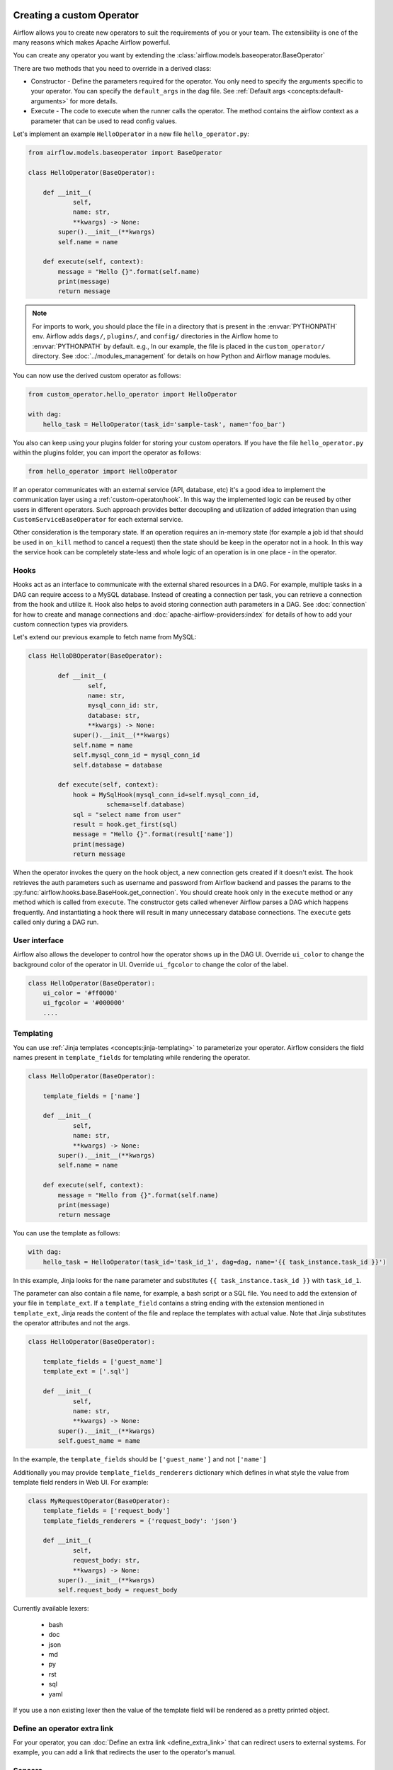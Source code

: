  .. Licensed to the Apache Software Foundation (ASF) under one
    or more contributor license agreements.  See the NOTICE file
    distributed with this work for additional information
    regarding copyright ownership.  The ASF licenses this file
    to you under the Apache License, Version 2.0 (the
    "License"); you may not use this file except in compliance
    with the License.  You may obtain a copy of the License at

 ..   http://www.apache.org/licenses/LICENSE-2.0

 .. Unless required by applicable law or agreed to in writing,
    software distributed under the License is distributed on an
    "AS IS" BASIS, WITHOUT WARRANTIES OR CONDITIONS OF ANY
    KIND, either express or implied.  See the License for the
    specific language governing permissions and limitations
    under the License.


Creating a custom Operator
==========================


Airflow allows you to create new operators to suit the requirements of you or your team.
The extensibility is one of the many reasons which makes Apache Airflow powerful.

You can create any operator you want by extending the :class:`airflow.models.baseoperator.BaseOperator`

There are two methods that you need to override in a derived class:

* Constructor - Define the parameters required for the operator. You only need to specify the arguments specific to your operator.
  You can specify the ``default_args`` in the dag file. See :ref:`Default args <concepts:default-arguments>` for more details.

* Execute - The code to execute when the runner calls the operator. The method contains the
  airflow context as a parameter that can be used to read config values.

Let's implement an example ``HelloOperator`` in a new file ``hello_operator.py``:

.. code-block:: python

        from airflow.models.baseoperator import BaseOperator

        class HelloOperator(BaseOperator):

            def __init__(
                    self,
                    name: str,
                    **kwargs) -> None:
                super().__init__(**kwargs)
                self.name = name

            def execute(self, context):
                message = "Hello {}".format(self.name)
                print(message)
                return message

.. note::

    For imports to work, you should place the file in a directory that
    is present in the :envvar:`PYTHONPATH` env. Airflow adds ``dags/``, ``plugins/``, and ``config/`` directories
    in the Airflow home to :envvar:`PYTHONPATH` by default. e.g., In our example,
    the file is placed in the ``custom_operator/`` directory.
    See :doc:`../modules_management` for details on how Python and Airflow manage modules.

You can now use the derived custom operator as follows:

.. code-block:: python

    from custom_operator.hello_operator import HelloOperator

    with dag:
        hello_task = HelloOperator(task_id='sample-task', name='foo_bar')

You also can keep using your plugins folder for storing your custom operators. If you have the file
``hello_operator.py`` within the plugins folder, you can import the operator as follows:

.. code-block:: python

    from hello_operator import HelloOperator

If an operator communicates with an external service (API, database, etc) it's a good idea
to implement the communication layer using a :ref:`custom-operator/hook`. In this way the implemented logic
can be reused by other users in different operators. Such approach provides better decoupling and
utilization of added integration than using ``CustomServiceBaseOperator`` for each external service.

Other consideration is the temporary state. If an operation requires an in-memory state (for example
a job id that should be used in ``on_kill`` method to cancel a request) then the state should be keep
in the operator not in a hook. In this way the service hook can be completely state-less and whole
logic of an operation is in one place - in the operator.

.. _custom-operator/hook:

Hooks
^^^^^
Hooks act as an interface to communicate with the external shared resources in a DAG.
For example, multiple tasks in a DAG can require access to a MySQL database. Instead of
creating a connection per task, you can retrieve a connection from the hook and utilize it.
Hook also helps to avoid storing connection auth parameters in a DAG.
See :doc:`connection` for how to create and manage connections and :doc:`apache-airflow-providers:index` for
details of how to add your custom connection types via providers.

Let's extend our previous example to fetch name from MySQL:

.. code-block:: python

    class HelloDBOperator(BaseOperator):

            def __init__(
                    self,
                    name: str,
                    mysql_conn_id: str,
                    database: str,
                    **kwargs) -> None:
                super().__init__(**kwargs)
                self.name = name
                self.mysql_conn_id = mysql_conn_id
                self.database = database

            def execute(self, context):
                hook = MySqlHook(mysql_conn_id=self.mysql_conn_id,
                         schema=self.database)
                sql = "select name from user"
                result = hook.get_first(sql)
                message = "Hello {}".format(result['name'])
                print(message)
                return message

When the operator invokes the query on the hook object, a new connection gets created if it doesn't exist.
The hook retrieves the auth parameters such as username and password from Airflow
backend and passes the params to the :py:func:`airflow.hooks.base.BaseHook.get_connection`.
You should create hook only in the ``execute`` method or any method which is called from ``execute``.
The constructor gets called whenever Airflow parses a DAG which happens frequently. And instantiating a hook
there will result in many unnecessary database connections.
The ``execute`` gets called only during a DAG run.


User interface
^^^^^^^^^^^^^^^
Airflow also allows the developer to control how the operator shows up in the DAG UI.
Override ``ui_color`` to change the background color of the operator in UI.
Override ``ui_fgcolor`` to change the color of the label.

.. code-block:: python

        class HelloOperator(BaseOperator):
            ui_color = '#ff0000'
            ui_fgcolor = '#000000'
            ....

Templating
^^^^^^^^^^^
You can use :ref:`Jinja templates <concepts:jinja-templating>` to parameterize your operator.
Airflow considers the field names present in ``template_fields``  for templating while rendering
the operator.

.. code-block:: python

        class HelloOperator(BaseOperator):

            template_fields = ['name']

            def __init__(
                    self,
                    name: str,
                    **kwargs) -> None:
                super().__init__(**kwargs)
                self.name = name

            def execute(self, context):
                message = "Hello from {}".format(self.name)
                print(message)
                return message

You can use the template as follows:

.. code-block:: python

        with dag:
            hello_task = HelloOperator(task_id='task_id_1', dag=dag, name='{{ task_instance.task_id }}')

In this example, Jinja looks for the ``name`` parameter and substitutes ``{{ task_instance.task_id }}`` with
``task_id_1``.


The parameter can also contain a file name, for example, a bash script or a SQL file. You need to add
the extension of your file in ``template_ext``. If a ``template_field`` contains a string ending with
the extension mentioned in ``template_ext``, Jinja reads the content of the file and replace the templates
with actual value. Note that Jinja substitutes the operator attributes and not the args.

.. code-block:: python

        class HelloOperator(BaseOperator):

            template_fields = ['guest_name']
            template_ext = ['.sql']

            def __init__(
                    self,
                    name: str,
                    **kwargs) -> None:
                super().__init__(**kwargs)
                self.guest_name = name

In the example, the ``template_fields`` should be ``['guest_name']`` and not  ``['name']``

Additionally you may provide ``template_fields_renderers`` dictionary which defines in what style the value
from template field renders in Web UI. For example:

.. code-block:: python

        class MyRequestOperator(BaseOperator):
            template_fields = ['request_body']
            template_fields_renderers = {'request_body': 'json'}

            def __init__(
                    self,
                    request_body: str,
                    **kwargs) -> None:
                super().__init__(**kwargs)
                self.request_body = request_body

Currently available lexers:

  - bash
  - doc
  - json
  - md
  - py
  - rst
  - sql
  - yaml

If you use a non existing lexer then the value of the template field will be rendered as a pretty printed object.

Define an operator extra link
^^^^^^^^^^^^^^^^^^^^^^^^^^^^^^

For your operator, you can :doc:`Define an extra link <define_extra_link>` that can
redirect users to external systems. For example, you can add a link that redirects
the user to the operator's manual.

Sensors
^^^^^^^^
Airflow provides a primitive for a special kind of operator, whose purpose is to
poll some state (e.g. presence of a file) on a regular interval until a
success criteria is met.

You can create any sensor your want by extending the :class:`airflow.sensors.base.BaseSensorOperator`
defining a ``poke`` method to poll your external state and evaluate the success criteria.

Sensors have a powerful feature called ``'reschedule'`` mode which allows the sensor to
task to be rescheduled, rather than blocking a worker slot between pokes.
This is useful when you can tolerate a longer poll interval and expect to be
polling for a long time.

Reschedule mode comes with a caveat that your sensor cannot maintain internal state
between rescheduled executions. In this case you should decorate your sensor with
:meth:`airflow.sensors.base.poke_mode_only`. This will let users know
that your sensor is not suitable for use with reschedule mode.

An example of a sensor that keeps internal state and cannot be used with reschedule mode
is :class:`airflow.providers.google.cloud.sensors.gcs.GCSUploadSessionCompleteSensor`.
It polls the number of objects at a prefix (this number is the internal state of the sensor)
and succeeds when there a certain amount of time has passed without the number of objects changing.
